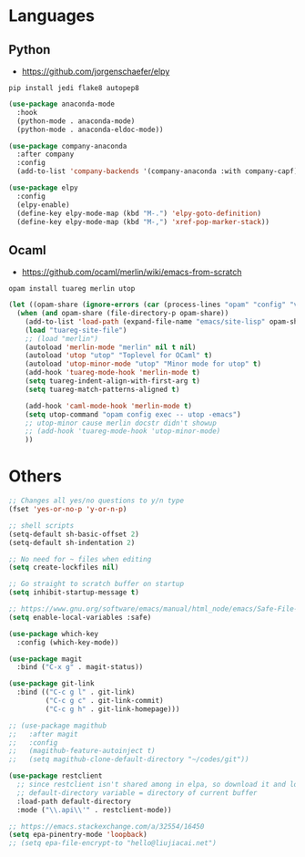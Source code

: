 * Languages
** Python
- https://github.com/jorgenschaefer/elpy
#+BEGIN_SRC shell
pip install jedi flake8 autopep8
#+END_SRC
#+BEGIN_SRC emacs-lisp
(use-package anaconda-mode
  :hook
  (python-mode . anaconda-mode)
  (python-mode . anaconda-eldoc-mode))

(use-package company-anaconda
  :after company
  :config
  (add-to-list 'company-backends '(company-anaconda :with company-capf)))

(use-package elpy
  :config
  (elpy-enable)
  (define-key elpy-mode-map (kbd "M-.") 'elpy-goto-definition)
  (define-key elpy-mode-map (kbd "M-,") 'xref-pop-marker-stack))
#+END_SRC
** Ocaml
- https://github.com/ocaml/merlin/wiki/emacs-from-scratch
#+BEGIN_SRC shell
opam install tuareg merlin utop
#+END_SRC
#+BEGIN_SRC emacs-lisp
(let ((opam-share (ignore-errors (car (process-lines "opam" "config" "var" "share")))))
  (when (and opam-share (file-directory-p opam-share))
    (add-to-list 'load-path (expand-file-name "emacs/site-lisp" opam-share))
    (load "tuareg-site-file")
    ;; (load "merlin")
    (autoload 'merlin-mode "merlin" nil t nil)
    (autoload 'utop "utop" "Toplevel for OCaml" t)
    (autoload 'utop-minor-mode "utop" "Minor mode for utop" t)
    (add-hook 'tuareg-mode-hook 'merlin-mode t)
    (setq tuareg-indent-align-with-first-arg t)
    (setq tuareg-match-patterns-aligned t)

    (add-hook 'caml-mode-hook 'merlin-mode t)
    (setq utop-command "opam config exec -- utop -emacs")
    ;; utop-minor cause merlin docstr didn't showup
    ;; (add-hook 'tuareg-mode-hook 'utop-minor-mode)
    ))
#+END_SRC

*  Others
#+BEGIN_SRC emacs-lisp
;; Changes all yes/no questions to y/n type
(fset 'yes-or-no-p 'y-or-n-p)

;; shell scripts
(setq-default sh-basic-offset 2)
(setq-default sh-indentation 2)

;; No need for ~ files when editing
(setq create-lockfiles nil)

;; Go straight to scratch buffer on startup
(setq inhibit-startup-message t)

;; https://www.gnu.org/software/emacs/manual/html_node/emacs/Safe-File-Variables.html
(setq enable-local-variables :safe)

(use-package which-key
  :config (which-key-mode))

(use-package magit
  :bind ("C-x g" . magit-status))

(use-package git-link
  :bind (("C-c g l" . git-link)
         ("C-c g c" . git-link-commit)
         ("C-c g h" . git-link-homepage)))

;; (use-package magithub
;;   :after magit
;;   :config
;;   (magithub-feature-autoinject t)
;;   (setq magithub-clone-default-directory "~/codes/git"))

(use-package restclient
  ;; since restclient isn't shared among in elpa, so download it and load locally
  ;; default-directory variable = directory of current buffer
  :load-path default-directory
  :mode ("\\.api\\'" . restclient-mode))

;; https://emacs.stackexchange.com/a/32554/16450
(setq epa-pinentry-mode 'loopback)
;; (setq epa-file-encrypt-to "hello@liujiacai.net")
#+END_SRC
